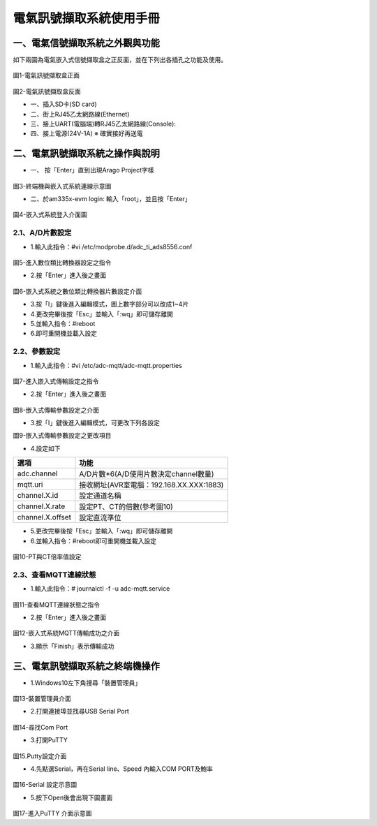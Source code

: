 .. _電氣訊號擷取系統使用手冊:

電氣訊號擷取系統使用手冊
=======================

一、電氣信號擷取系統之外觀與功能
------------------------------
如下兩圖為電氣嵌入式信號擷取盒之正反面，並在下列出各插孔之功能及使用。

.. figure:: /使用手冊照片/a1.jpg
圖1-電氣訊號擷取盒正面

.. figure:: /使用手冊照片/a2.jpg

圖2-電氣訊號擷取盒反面


* 一、插入SD卡(SD card)

* 二、街上RJ45乙太網路線(Ethernet)

* 三、接上UART(電腦端)轉RJ45乙太網路線(Console):
 
* 四、接上電源(24V-1A)  ※ 確實接好再送電

二、電氣訊號擷取系統之操作與說明
------------------------------

* 一、	按「Enter」直到出現Arago Project字樣

.. figure:: /使用手冊照片/a3.jpg
圖3-終端機與嵌入式系統連線示意圖

* 二、於am335x-evm login: 輸入「root」，並且按「Enter」

.. figure:: /使用手冊照片/a4.jpg

圖4-嵌入式系統登入介面圖

2.1、A/D片數設定
````````````````

* 1.輸入此指令：#vi /etc/modprobe.d/adc_ti_ads8556.conf

.. figure:: /使用手冊照片/a5.png

圖5-進入數位類比轉換器設定之指令

* 2.按「Enter」進入後之畫面

.. figure:: /使用手冊照片/a6.png

圖6-嵌入式系統之數位類比轉換器片數設定介面

* 3.按「I」鍵後進入編輯模式，圖上數字部分可以改成1~4片

* 4.更改完畢後按「Esc」並輸入「:wq」即可儲存離開

* 5.並輸入指令：#reboot

* 6.即可重開機並載入設定

2.2、參數設定
````````````````

* 1.輸入此指令：#vi /etc/adc-mqtt/adc-mqtt.properties

.. figure:: /使用手冊照片/a7.png

圖7-進入嵌入式傳輸設定之指令

* 2.按「Enter」進入後之畫面

.. figure:: /使用手冊照片/a8.png

圖8-嵌入式傳輸參數設定之介面

* 3.按「I」鍵後進入編輯模式，可更改下列各設定

圖9-嵌入式傳輸參數設定之更改項目

* 4.設定如下

=================  =======================================  
選項                功能      
=================  =======================================  
adc.channel        A/D片數*6(A/D使用片數決定channel數量)
mqtt.uri           接收網址(AVR室電腦：192.168.XX.XXX:1883)
channel.X.id       設定通道名稱
channel.X.rate     設定PT、CT的倍數(參考圖10)
channel.X.offset   設定直流準位
=================  =======================================

* 5.更改完畢後按「Esc」並輸入「:wq」即可儲存離開

* 6.並輸入指令：#reboot即可重開機並載入設定

.. figure:: /使用手冊照片/a10.png

圖10-PT與CT倍率值設定

2.3、查看MQTT連線狀態
`````````````````````````````

* 1.輸入此指令：# journalctl -f -u adc-mqtt.service

.. figure:: /使用手冊照片/a11.png

圖11-查看MQTT連線狀態之指令

* 2.按「Enter」進入後之畫面

.. figure:: /使用手冊照片/a12.png

圖12-嵌入式系統MQTT傳輸成功之介面

* 3.顯示「Finish」表示傳輸成功



三、電氣訊號擷取系統之終端機操作
------------------------------

* 1.Windows10左下角搜尋「裝置管理員」

.. figure:: /使用手冊照片/a13.png

圖13-裝置管理員介面

* 2.打開連接埠並找尋USB Serial Port

.. figure:: /使用手冊照片/a14.png

圖14-尋找Com Port

* 3.打開PuTTY

.. figure:: /使用手冊照片/a15.png

圖15.Putty設定介面

* 4.先點選Serial，再在Serial line、Speed 內輸入COM PORT及鮑率

.. figure:: /使用手冊照片/a16.png

圖16-Serial 設定示意圖

* 5.按下Open後會出現下圖畫面

.. figure:: /使用手冊照片/a17.png

圖17-進入PuTTY 介面示意圖

